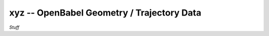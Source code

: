 .. Usage for xyz

xyz -- OpenBabel Geometry / Trajectory Data
===========================================

*Stuff*

